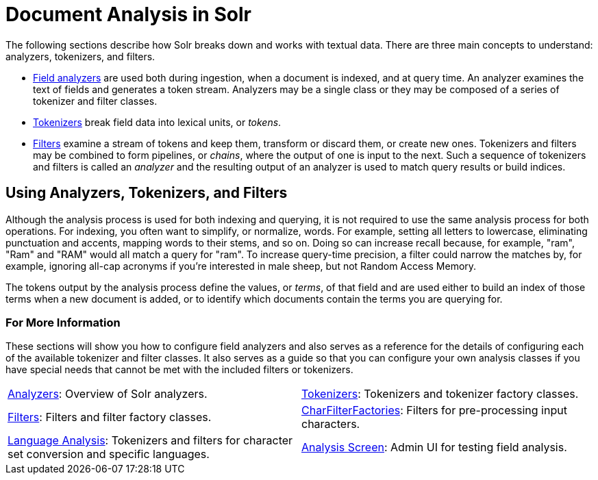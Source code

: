 = Document Analysis in Solr
:page-children: analyzers, \
    tokenizers, \
    filters, \
    charfilterfactories, \
    language-analysis, \
    phonetic-matching, \
    analysis-screen
// Licensed to the Apache Software Foundation (ASF) under one
// or more contributor license agreements.  See the NOTICE file
// distributed with this work for additional information
// regarding copyright ownership.  The ASF licenses this file
// to you under the Apache License, Version 2.0 (the
// "License"); you may not use this file except in compliance
// with the License.  You may obtain a copy of the License at
//
//   http://www.apache.org/licenses/LICENSE-2.0
//
// Unless required by applicable law or agreed to in writing,
// software distributed under the License is distributed on an
// "AS IS" BASIS, WITHOUT WARRANTIES OR CONDITIONS OF ANY
// KIND, either express or implied.  See the License for the
// specific language governing permissions and limitations
// under the License.

The following sections describe how Solr breaks down and works with textual data.
There are three main concepts to understand: analyzers, tokenizers, and filters.

* <<analyzers.adoc#,Field analyzers>> are used both during ingestion, when a document is indexed, and at query time. An analyzer examines the text of fields and generates a token stream. Analyzers may be a single class or they may be composed of a series of tokenizer and filter classes.
* <<tokenizers.adoc#,Tokenizers>> break field data into lexical units, or _tokens_.
* <<filters.adoc#,Filters>> examine a stream of tokens and keep them, transform or discard them, or create new ones. Tokenizers and filters may be combined to form pipelines, or _chains_, where the output of one is input to the next. Such a sequence of tokenizers and filters is called an _analyzer_ and the resulting output of an analyzer is used to match query results or build indices.

== Using Analyzers, Tokenizers, and Filters

Although the analysis process is used for both indexing and querying, it is not required to use the same analysis process for both operations.
For indexing, you often want to simplify, or normalize, words.
For example, setting all letters to lowercase, eliminating punctuation and accents, mapping words to their stems, and so on.
Doing so can increase recall because, for example, "ram", "Ram" and "RAM" would all match a query for "ram".
To increase query-time precision, a filter could narrow the matches by, for example, ignoring all-cap acronyms if you're interested in male sheep, but not Random Access Memory.

The tokens output by the analysis process define the values, or _terms_, of that field and are used either to build an index of those terms when a new document is added, or to identify which documents contain the terms you are querying for.

=== For More Information

These sections will show you how to configure field analyzers and also serves as a reference for the details of configuring each of the available tokenizer and filter classes.
It also serves as a guide so that you can configure your own analysis classes if you have special needs that cannot be met with the included filters or tokenizers.

****
// This tags the below list so it can be used in the parent page section list
// tag::analysis-sections[]
[cols="1,1",frame=none,grid=none,stripes=none]
|===
| <<analyzers.adoc#,Analyzers>>: Overview of Solr analyzers.
| <<tokenizers.adoc#,Tokenizers>>: Tokenizers and tokenizer factory classes.
| <<filters.adoc#,Filters>>: Filters and filter factory classes.
| <<charfilterfactories.adoc#,CharFilterFactories>>: Filters for pre-processing input characters.
| <<language-analysis.adoc#,Language Analysis>>: Tokenizers and filters for character set conversion and specific languages.
| <<analysis-screen.adoc#,Analysis Screen>>: Admin UI for testing field analysis.
|===
// end::analysis-sections[]
****
